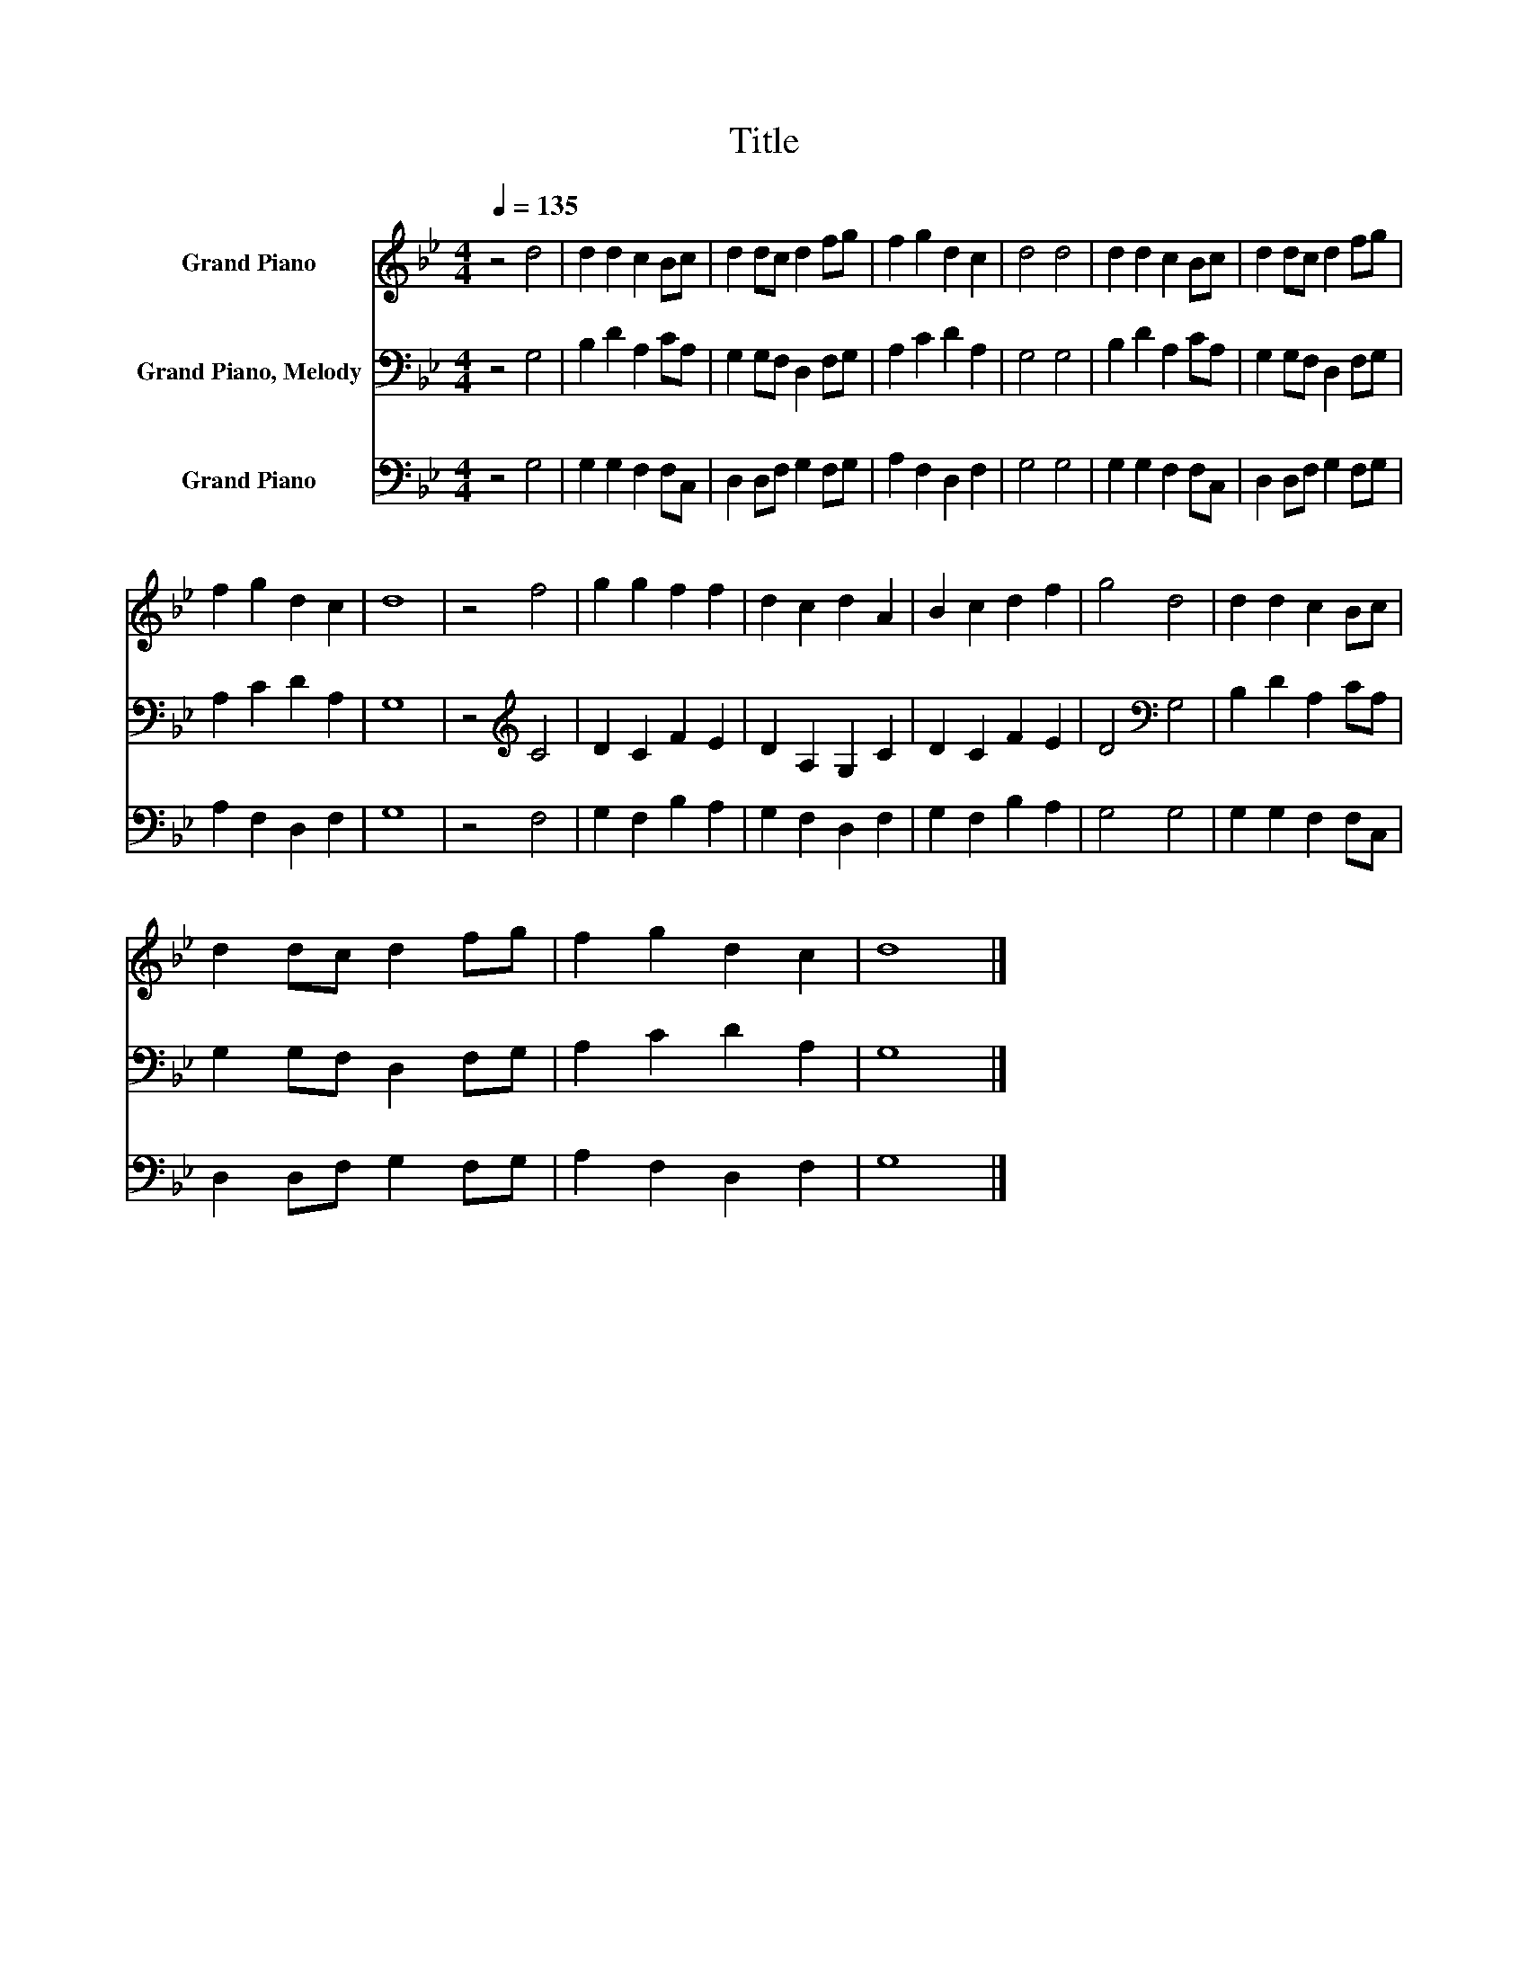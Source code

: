 X:1
T:Title
%%score 1 2 3
L:1/8
Q:1/4=135
M:4/4
K:Bb
V:1 treble nm="Grand Piano"
V:2 bass nm="Grand Piano, Melody"
V:3 bass nm="Grand Piano"
V:1
 z4 d4 | d2 d2 c2 Bc | d2 dc d2 fg | f2 g2 d2 c2 | d4 d4 | d2 d2 c2 Bc | d2 dc d2 fg | %7
 f2 g2 d2 c2 | d8 | z4 f4 | g2 g2 f2 f2 | d2 c2 d2 A2 | B2 c2 d2 f2 | g4 d4 | d2 d2 c2 Bc | %15
 d2 dc d2 fg | f2 g2 d2 c2 | d8 |] %18
V:2
 z4 G,4 | B,2 D2 A,2 CA, | G,2 G,F, D,2 F,G, | A,2 C2 D2 A,2 | G,4 G,4 | B,2 D2 A,2 CA, | %6
 G,2 G,F, D,2 F,G, | A,2 C2 D2 A,2 | G,8 | z4[K:treble] C4 | D2 C2 F2 E2 | D2 A,2 G,2 C2 | %12
 D2 C2 F2 E2 | D4[K:bass] G,4 | B,2 D2 A,2 CA, | G,2 G,F, D,2 F,G, | A,2 C2 D2 A,2 | G,8 |] %18
V:3
 z4 G,4 | G,2 G,2 F,2 F,C, | D,2 D,F, G,2 F,G, | A,2 F,2 D,2 F,2 | G,4 G,4 | G,2 G,2 F,2 F,C, | %6
 D,2 D,F, G,2 F,G, | A,2 F,2 D,2 F,2 | G,8 | z4 F,4 | G,2 F,2 B,2 A,2 | G,2 F,2 D,2 F,2 | %12
 G,2 F,2 B,2 A,2 | G,4 G,4 | G,2 G,2 F,2 F,C, | D,2 D,F, G,2 F,G, | A,2 F,2 D,2 F,2 | G,8 |] %18

